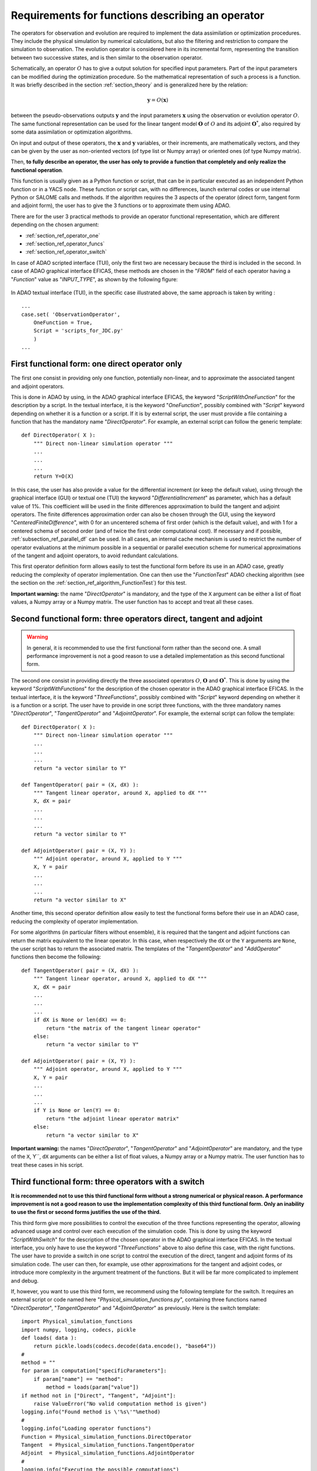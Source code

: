 ..
   Copyright (C) 2008-2021 EDF R&D

   This file is part of SALOME ADAO module.

   This library is free software; you can redistribute it and/or
   modify it under the terms of the GNU Lesser General Public
   License as published by the Free Software Foundation; either
   version 2.1 of the License, or (at your option) any later version.

   This library is distributed in the hope that it will be useful,
   but WITHOUT ANY WARRANTY; without even the implied warranty of
   MERCHANTABILITY or FITNESS FOR A PARTICULAR PURPOSE.  See the GNU
   Lesser General Public License for more details.

   You should have received a copy of the GNU Lesser General Public
   License along with this library; if not, write to the Free Software
   Foundation, Inc., 59 Temple Place, Suite 330, Boston, MA  02111-1307 USA

   See http://www.salome-platform.org/ or email : webmaster.salome@opencascade.com

   Author: Jean-Philippe Argaud, jean-philippe.argaud@edf.fr, EDF R&D

.. _section_ref_operator_requirements:

Requirements for functions describing an operator
-------------------------------------------------

.. index:: single: setObservationOperator
.. index:: single: setEvolutionModel
.. index:: single: setControlModel

The operators for observation and evolution are required to implement the data
assimilation or optimization procedures. They include the physical simulation
by numerical calculations, but also the filtering and restriction to compare
the simulation to observation. The evolution operator is considered here in its
incremental form, representing the transition between two successive states,
and is then similar to the observation operator.

Schematically, an operator :math:`O` has to give a output solution for
specified input parameters. Part of the input parameters can be modified during
the optimization procedure. So the mathematical representation of such a
process is a function. It was briefly described in the section
:ref:`section_theory` and is generalized here by the relation:

.. math:: \mathbf{y} = O( \mathbf{x} )

between the pseudo-observations outputs :math:`\mathbf{y}` and the input
parameters :math:`\mathbf{x}` using the observation or evolution operator
:math:`O`. The same functional representation can be used for the linear
tangent model :math:`\mathbf{O}` of :math:`O` and its adjoint
:math:`\mathbf{O}^*`, also required by some data assimilation or optimization
algorithms.

On input and output of these operators, the :math:`\mathbf{x}` and
:math:`\mathbf{y}` variables, or their increments, are mathematically vectors,
and they can be given by the user as non-oriented vectors (of type list or
Numpy array) or oriented ones (of type Numpy matrix).

Then, **to fully describe an operator, the user has only to provide a function
that completely and only realize the functional operation**.

This function is usually given as a Python function or script, that can be in
particular executed as an independent Python function or in a YACS node. These
function or script can, with no differences, launch external codes or use
internal Python or SALOME calls and methods. If the algorithm requires the 3
aspects of the operator (direct form, tangent form and adjoint form), the user
has to give the 3 functions or to approximate them using ADAO.

There are for the user 3 practical methods to provide an operator functional
representation, which are different depending on the chosen argument:

- :ref:`section_ref_operator_one`
- :ref:`section_ref_operator_funcs`
- :ref:`section_ref_operator_switch`

In case of ADAO scripted interface (TUI), only the first two are necessary
because the third is included in the second. In case of ADAO graphical
interface EFICAS, these methods are chosen in the "*FROM*"  field of each
operator having a "*Function*" value as "*INPUT_TYPE*", as shown by the
following figure:

  .. eficas_operator_function:
  .. image:: images/eficas_operator_function.png
    :align: center
    :width: 100%
  .. centered::
    **Choosing graphically an operator functional representation**

In ADAO textual interface (TUI), in the specific case illustrated above, the
same approach is taken by writing :
::

    ...
    case.set( 'ObservationOperator',
        OneFunction = True,
        Script = 'scripts_for_JDC.py'
        )
    ...

.. _section_ref_operator_one:

First functional form: one direct operator only
+++++++++++++++++++++++++++++++++++++++++++++++

.. index:: single: OneFunction
.. index:: single: ScriptWithOneFunction
.. index:: single: DirectOperator
.. index:: single: DifferentialIncrement
.. index:: single: CenteredFiniteDifference

The first one consist in providing only one function, potentially non-linear,
and to approximate the associated tangent and adjoint operators.

This is done in ADAO by using, in the ADAO graphical interface EFICAS, the
keyword "*ScriptWithOneFunction*" for the description by a script. In the
textual interface, it is the keyword "*OneFunction*", possibly combined with
"*Script*" keyword depending on whether it is a function or a script. If it is
by external script, the user must provide a file containing a function that has
the mandatory name "*DirectOperator*". For example, an external script can
follow the generic template::

    def DirectOperator( X ):
        """ Direct non-linear simulation operator """
        ...
        ...
        ...
        return Y=O(X)

In this case, the user has also provide a value for the differential increment
(or keep the default value), using through the graphical interface (GUI) or
textual one (TUI) the keyword "*DifferentialIncrement*" as parameter, which has
a default value of 1%. This coefficient will be used in the finite differences
approximation to build the tangent and adjoint operators. The finite
differences approximation order can also be chosen through the GUI, using the
keyword "*CenteredFiniteDifference*", with 0 for an uncentered schema of first
order (which is the default value), and with 1 for a centered schema of second
order (and of twice the first order computational cost). If necessary and if
possible, :ref:`subsection_ref_parallel_df` can be used. In all cases, an
internal cache mechanism is used to restrict the number of operator evaluations
at the minimum possible in a sequential or parallel execution scheme for
numerical approximations of the tangent and adjoint operators, to avoid
redundant calculations.

This first operator definition form allows easily to test the functional form
before its use in an ADAO case, greatly reducing the complexity of operator
implementation. One can then use the "*FunctionTest*" ADAO checking algorithm
(see the section on the :ref:`section_ref_algorithm_FunctionTest`) for this
test.

**Important warning:** the name "*DirectOperator*" is mandatory, and the type
of the ``X`` argument can be either a list of float values, a Numpy array or a
Numpy matrix. The user function has to accept and treat all these cases.

.. _section_ref_operator_funcs:

Second functional form: three operators direct, tangent and adjoint
+++++++++++++++++++++++++++++++++++++++++++++++++++++++++++++++++++

.. index:: single: ThreeFunctions
.. index:: single: ScriptWithFunctions
.. index:: single: DirectOperator
.. index:: single: TangentOperator
.. index:: single: AdjointOperator

.. warning::

  In general, it is recommended to use the first functional form rather than
  the second one. A small performance improvement is not a good reason to use a
  detailed implementation as this second functional form.

The second one consist in providing directly the three associated operators
:math:`O`, :math:`\mathbf{O}` and :math:`\mathbf{O}^*`. This is done by using
the keyword "*ScriptWithFunctions*" for the description of the chosen operator
in the ADAO graphical interface EFICAS. In the textual interface, it is the
keyword "*ThreeFunctions*", possibly combined with "*Script*" keyword depending
on whether it is a function or a script. The user have to provide in one script
three functions, with the three mandatory names "*DirectOperator*",
"*TangentOperator*" and "*AdjointOperator*". For example, the external script
can follow the template::

    def DirectOperator( X ):
        """ Direct non-linear simulation operator """
        ...
        ...
        ...
        return "a vector similar to Y"

    def TangentOperator( pair = (X, dX) ):
        """ Tangent linear operator, around X, applied to dX """
        X, dX = pair
        ...
        ...
        ...
        return "a vector similar to Y"

    def AdjointOperator( pair = (X, Y) ):
        """ Adjoint operator, around X, applied to Y """
        X, Y = pair
        ...
        ...
        ...
        return "a vector similar to X"

Another time, this second operator definition allow easily to test the
functional forms before their use in an ADAO case, reducing the complexity of
operator implementation.

For some algorithms (in particular filters without ensemble), it is required
that the tangent and adjoint functions can return the matrix equivalent to the
linear operator. In this case, when respectively the ``dX`` or the ``Y``
arguments are ``None``, the user script has to return the associated matrix.
The templates of the "*TangentOperator*" and "*AddOperator*" functions then
become the following::

    def TangentOperator( pair = (X, dX) ):
        """ Tangent linear operator, around X, applied to dX """
        X, dX = pair
        ...
        ...
        ...
        if dX is None or len(dX) == 0:
            return "the matrix of the tangent linear operator"
        else:
            return "a vector similar to Y"

    def AdjointOperator( pair = (X, Y) ):
        """ Adjoint operator, around X, applied to Y """
        X, Y = pair
        ...
        ...
        ...
        if Y is None or len(Y) == 0:
            return "the adjoint linear operator matrix"
        else:
            return "a vector similar to X"

**Important warning:** the names "*DirectOperator*", "*TangentOperator*" and
"*AdjointOperator*" are mandatory, and the type of the ``X``, Y``, ``dX``
arguments can be either a list of float values, a Numpy array or a Numpy
matrix. The user function has to treat these cases in his script.

.. _section_ref_operator_switch:

Third functional form: three operators with a switch
++++++++++++++++++++++++++++++++++++++++++++++++++++

.. index:: single: ScriptWithSwitch
.. index:: single: DirectOperator
.. index:: single: TangentOperator
.. index:: single: AdjointOperator

**It is recommended not to use this third functional form without a strong
numerical or physical reason. A performance improvement is not a good reason to
use the implementation complexity of this third functional form. Only an
inability to use the first or second forms justifies the use of the third.**

This third form give more possibilities to control the execution of the three
functions representing the operator, allowing advanced usage and control over
each execution of the simulation code. This is done by using the keyword
"*ScriptWithSwitch*" for the description of the chosen operator in the ADAO
graphical interface EFICAS. In the textual interface, you only have to use the
keyword "*ThreeFunctions*" above to also define this case, with the right
functions. The user have to provide a switch in one script to control the
execution of the direct, tangent and adjoint forms of its simulation code. The
user can then, for example, use other approximations for the tangent and
adjoint codes, or introduce more complexity in the argument treatment of the
functions. But it will be far more complicated to implement and debug.

If, however, you want to use this third form, we recommend using the following
template for the switch. It requires an external script or code named here
"*Physical_simulation_functions.py*", containing three functions named
"*DirectOperator*", "*TangentOperator*" and "*AdjointOperator*" as previously.
Here is the switch template::

    import Physical_simulation_functions
    import numpy, logging, codecs, pickle
    def loads( data ):
        return pickle.loads(codecs.decode(data.encode(), "base64"))
    #
    method = ""
    for param in computation["specificParameters"]:
        if param["name"] == "method":
            method = loads(param["value"])
    if method not in ["Direct", "Tangent", "Adjoint"]:
        raise ValueError("No valid computation method is given")
    logging.info("Found method is \'%s\'"%method)
    #
    logging.info("Loading operator functions")
    Function = Physical_simulation_functions.DirectOperator
    Tangent  = Physical_simulation_functions.TangentOperator
    Adjoint  = Physical_simulation_functions.AdjointOperator
    #
    logging.info("Executing the possible computations")
    data = []
    if method == "Direct":
        logging.info("Direct computation")
        Xcurrent = computation["inputValues"][0][0][0]
        data = Function(numpy.matrix( Xcurrent ).T)
    if method == "Tangent":
        logging.info("Tangent computation")
        Xcurrent  = computation["inputValues"][0][0][0]
        dXcurrent = computation["inputValues"][0][0][1]
        data = Tangent(numpy.matrix(Xcurrent).T, numpy.matrix(dXcurrent).T)
    if method == "Adjoint":
        logging.info("Adjoint computation")
        Xcurrent = computation["inputValues"][0][0][0]
        Ycurrent = computation["inputValues"][0][0][1]
        data = Adjoint((numpy.matrix(Xcurrent).T, numpy.matrix(Ycurrent).T))
    #
    logging.info("Formatting the output")
    it = numpy.ravel(data)
    outputValues = [[[[]]]]
    for val in it:
      outputValues[0][0][0].append(val)
    #
    result = {}
    result["outputValues"]        = outputValues
    result["specificOutputInfos"] = []
    result["returnCode"]          = 0
    result["errorMessage"]        = ""

All various modifications could be done from this template hypothesis.

.. _section_ref_operator_control:

Special case of controlled evolution or observation operator
++++++++++++++++++++++++++++++++++++++++++++++++++++++++++++

In some cases, the evolution or the observation operator is required to be
controlled by an external input control, given *a priori*. In this case, the
generic form of the incremental model :math:`O` is slightly modified as
follows:

.. math:: \mathbf{y} = O( \mathbf{x}, \mathbf{u})

where :math:`\mathbf{u}` is the control over one state increment. In fact, the
direct operator has to be applied to a pair of variables :math:`(X,U)`.
Schematically, the operator :math:`O` has to be set up as a function applicable
on a pair :math:`\mathbf{(X, U)}` as follows::

    def DirectOperator( pair = (X, U) ):
        """ Direct non-linear simulation operator """
        X, U = pair
        ...
        ...
        ...
        return something like X(n+1) (evolution) or Y(n+1) (observation)

The tangent and adjoint operators have the same signature as previously, noting
that the derivatives has to be done only partially against :math:`\mathbf{x}`.
In such a case with explicit control, only the second functional form (using
"*ScriptWithFunctions*") and third functional form (using "*ScriptWithSwitch*")
can be used.

.. _section_ref_operator_dimensionless:

Additional notes on dimensionless transformation of operators
+++++++++++++++++++++++++++++++++++++++++++++++++++++++++++++

.. index:: single: Nondimensionalization
.. index:: single: Dimensionless

It is common that physical quantities, in input or output of the operators,
have significant differences in magnitude or rate of change. One way to avoid
numerical difficulties is to use, or to set, a dimensionless version of
calculations carried out in operators [WikipediaND]_. In principle, since
physical simulation should be as dimensionless as possible, it is at first
recommended to use the existing dimensionless capacity of the calculation code.

However, in the common case where we can not dispose of it, it is often useful
to surround the calculation to remove dimension for input or output. A simple
way to do this is to convert the input parameters :math:`\mathbf{x}` which are
arguments of a function like "*DirectOperator*". One mostly use the default
values :math:`\mathbf{x}^b` (background, or nominal value). Provided that each
component of :math:`\mathbf{x}^b` is non zero, one can indeed use a
multiplicative correction. For this, one can for example state:

.. math:: \mathbf{x} = \mathbf{\alpha}\mathbf{x}^b

and then optimize the multiplicative parameter :math:`\mathbf{\alpha}`.  This
parameter has as default value (or as background) a vector of 1. In the same
way, one can use additive correction if it is more interesting from a physical
point of view. In this case, one can state:

.. math:: \mathbf{x} =\mathbf{x}^b + \mathbf{\alpha}

and then optimize the additive parameter :math:`\mathbf{\alpha}`. In this case,
the parameter has for background value a vector of 0.

Be careful, applying a dimensionless transformation also requires changing the
associated error covariances in an ADAO formulation of the optimization
problem.

Such a process is rarely enough to avoid all the numerical problems, but it
often improves a lot the numeric conditioning of the optimization.

Dealing explicitly with "multiple" functions
++++++++++++++++++++++++++++++++++++++++++++

.. warning::

  It is strongly recommended not to use this explicit "multiple" functions
  definition without a very strong computing justification. This treatment is
  already done by default in ADAO to increase performances. Only the very
  experienced user, seeking to manage particularly difficult cases, can be
  interested in this extension. Despite its simplicity, there is an explicit
  risk of significantly worsening performance.

It is possible, when defining operator's functions, to set them as functions
that treat not only one argument, but a series of arguments, to give back on
output the corresponding value series. Writing it as pseudo-code, the
"multiple" function, here named ``MultiFunctionO``, representing the classical
operator :math:`O` named "*DirectOperator*", does::

    def MultiFunctionO( Inputs ):
        """ Multiple ! """
        Outputs = []
        for X in Inputs:
            Y = DirectOperator( X )
            Outputs.append( Y )
        return Outputs

The length of the output (that is, the number of calculated values) is equal to
the length of the input (that is, the number of states for which one want to
calculate the value by the operator).

This possibility is only available in the textual interface for ADAO. For this,
when defining an operator's function, in the same time one usually define the
function or the external script, it can be set using a boolean parameter
"*InputFunctionAsMulti*" that the definition is one of a "multiple" function.
